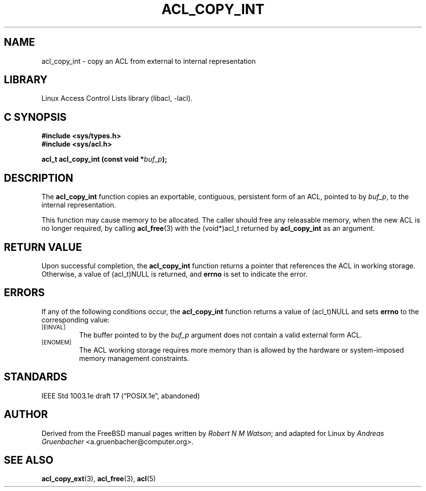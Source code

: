 .\" Access Control Lists manual pages
.\"
.\" (C) 2002 Andreas Gruenbacher, <a.gruenbacher@computer.org>
.\"
.\" THIS SOFTWARE IS PROVIDED BY THE AUTHOR AND CONTRIBUTORS ``AS IS'' AND
.\" ANY EXPRESS OR IMPLIED WARRANTIES, INCLUDING, BUT NOT LIMITED TO, THE
.\" IMPLIED WARRANTIES OF MERCHANTABILITY AND FITNESS FOR A PARTICULAR PURPOSE
.\" ARE DISCLAIMED.  IN NO EVENT SHALL THE AUTHOR OR CONTRIBUTORS BE LIABLE
.\" FOR ANY DIRECT, INDIRECT, INCIDENTAL, SPECIAL, EXEMPLARY, OR CONSEQUENTIAL
.\" DAMAGES (INCLUDING, BUT NOT LIMITED TO, PROCUREMENT OF SUBSTITUTE GOODS
.\" OR SERVICES; LOSS OF USE, DATA, OR PROFITS; OR BUSINESS INTERRUPTION)
.\" HOWEVER CAUSED AND ON ANY THEORY OF LIABILITY, WHETHER IN CONTRACT, STRICT
.\" LIABILITY, OR TORT (INCLUDING NEGLIGENCE OR OTHERWISE) ARISING IN ANY WAY
.\" OUT OF THE USE OF THIS SOFTWARE, EVEN IF ADVISED OF THE POSSIBILITY OF
.\" SUCH DAMAGE.
.\"
.TH ACL_COPY_INT 3 "Linux ACL Library" "March 2002" "Access Control Lists"
.SH NAME
acl_copy_int \- copy an ACL from external to internal representation
.SH LIBRARY
Linux Access Control Lists library (libacl, \-lacl).
.SH C SYNOPSIS
.sp
.nf
.B #include <sys/types.h>
.B #include <sys/acl.h>
.sp
.B "acl_t acl_copy_int (const void *\f2buf_p\f3);"
.Op
.SH DESCRIPTION
The
.B acl_copy_int
function copies an exportable, contiguous, persistent form of an ACL, pointed to by
.IR buf_p ,
to the internal representation.
.PP
This function may cause memory to be allocated.  The caller should free any
releasable memory, when the new ACL is no longer required, by calling
.BR acl_free (3)
with the (void*)acl_t returned by
.B acl_copy_int
as an argument.
.SH RETURN VALUE
Upon successful completion,
the
.B acl_copy_int
function returns a pointer that references the ACL in working storage.
Otherwise, a value of (acl_t)NULL is returned, and
.B errno
is set to indicate the error.
.SH ERRORS
If any of the following conditions occur, the
.B acl_copy_int
function returns a value of (acl_t)NULL and sets
.B errno
to the corresponding value:
.TP
.SM
\%[EINVAL]
The buffer pointed to by the
.I buf_p
argument does not contain a valid external form ACL.
.TP
.SM
\%[ENOMEM]
The ACL working storage requires more memory than is allowed by the hardware or system-imposed memory management constraints.
.SH STANDARDS
IEEE Std 1003.1e draft 17 (\(lqPOSIX.1e\(rq, abandoned)
.SH AUTHOR
Derived from the FreeBSD manual pages written by
.IR "Robert N M Watson" ;
and adapted for Linux by
.I "Andreas Gruenbacher"
<a.gruenbacher@computer.org>.
.SH SEE ALSO
.BR acl_copy_ext (3),
.BR acl_free (3),
.BR acl (5)
